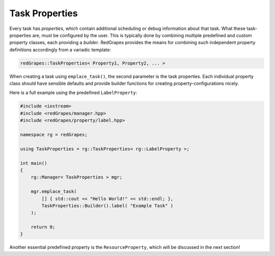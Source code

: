 
.. _tutorial_task-properties:

#######################
    Task Properties
#######################

Every task has *properties*, which contain additional scheduling or debug information about that task. What these task-properties are, must be configured by the user.
This is typically done by combining multiple predefined and custom property classes, each providing a *builder*.
RedGrapes provides the means for combining such independent property definitions accordingly from a variadic template:

.. code-block:: c++

   redGrapes::TaskProperties< Property1, Property2, ... >

When creating a task using ``emplace_task()``, the second parameter is the task properties.
Each individual property class should have sensible defaults and provide builder functions for creating property-configurations nicely.

Here is a full example using the predefined ``LabelProperty``:

.. code-block:: c++

   #include <iostream>
   #include <redGrapes/manager.hpp>
   #include <redGrapes/property/label.hpp>

   namespace rg = redGrapes;

   using TaskProperties = rg::TaskProperties< rg::LabelProperty >;

   int main()
   {
       rg::Manager< TaskProperties > mgr;

       mgr.emplace_task(
           [] { std::cout << "Hello World!" << std::endl; },
	   TaskProperties::Builder().label( "Example Task" )
       );

       return 0;
   }


Another essential predefined property is the ``ResourceProperty``, which will be discussed in the next section!
